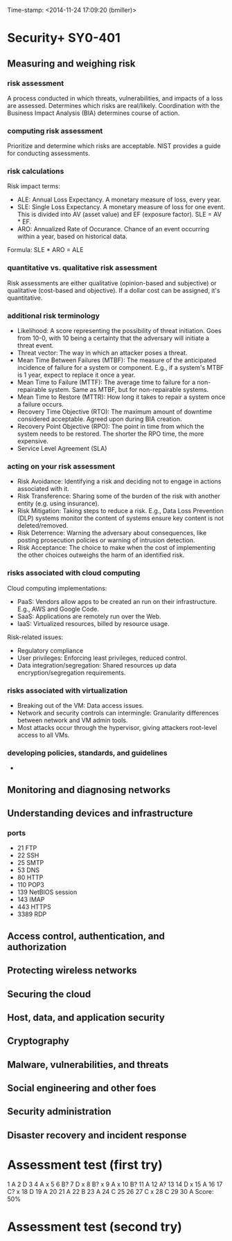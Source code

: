 Time-stamp: <2014-11-24 17:09:20 (bmiller)>
#+STARTUP: content

* Security+ SY0-401
** Measuring and weighing risk
*** risk assessment
A process conducted in which threats, vulnerabilities, and impacts of a loss
are assessed.  Determines which risks are real/likely.  Coordination with the
Business Impact Analysis (BIA) determines course of action.
*** computing risk assessment
Prioritize and determine which risks are acceptable.  NIST provides a guide
for conducting assessments.
*** risk calculations
Risk impact terms:
- ALE: Annual Loss Expectancy.  A monetary measure of loss, every year.
- SLE: Single Loss Expectancy.  A monetary measure of loss for one event.  This
  is divided into AV (asset value) and EF (exposure factor).  SLE = AV * EF.
- ARO: Annualized Rate of Occurance.  Chance of an event occurring within a
  year, based on historical data.

Formula: SLE * ARO = ALE
*** quantitative vs. qualitative risk assessment
Risk assessments are either qualitative (opinion-based and subjective) or
qualitative (cost-based and objective).  If a dollar cost can be assigned,
it's quantitative.
*** additional risk terminology
- Likelihood: A score representing the possibility of threat initiation.  Goes
  from 10-0, with 10 being a certainty that the adversary will initiate a
  threat event.
- Threat vector: The way in which an attacker poses a threat.
- Mean Time Between Failures (MTBF): The measure of the anticipated incidence
  of failure for a system or component.  E.g., if a system's MTBF is 1 year,
  expect to replace it once a year.
- Mean Time to Failure (MTTF): The average time to failure for a
  non-repairable system.  Same as MTBF, but for non-repairable systems.
- Mean Time to Restore (MTTR): How long it takes to repair a system once a
  failure occurs.
- Recovery Time Objective (RTO): The maximum amount of downtime considered
  acceptable.  Agreed upon during BIA creation.
- Recovery Point Objective (RPO): The point in time from which the system needs
  to be restored.  The shorter the RPO time, the more expensive.
- Service Level Agreement (SLA)
*** acting on your risk assessment
- Risk Avoidance: Identifying a risk and deciding not to engage in actions
  associated with it.
- Risk Transference: Sharing some of the burden of the risk with another
  entity (e.g. using insurance).
- Risk Mitigation: Taking steps to reduce a risk.  E.g., Data Loss Prevention
  (DLP) systems monitor the content of systems ensure key content is not
  deleted/removed.
- Risk Deterrence: Warning the adversary about consequences, like posting
  prosecution policies or warning of intrusion detection.
- Risk Acceptance: The choice to make when the cost of implementing the other
  choices outweighs the harm of an identified risk.
*** risks associated with cloud computing
Cloud computing implementations:
- PaaS: Vendors allow apps to be created an run on their infrastructure.
  E.g., AWS and Google Code.
- SaaS: Applications are remotely run over the Web.
- IaaS: Virtualized resources, billed by resource usage.

Risk-related issues:
- Regulatory compliance
- User privileges: Enforcing least privileges, reduced control.
- Data integration/segregation: Shared resources up data
  encryption/segregation requirements.
*** risks associated with virtualization
- Breaking out of the VM: Data access issues.
- Network and security controls can intermingle: Granularity differences
  between network and VM admin tools.
- Most attacks occur through the hypervisor, giving attackers root-level
  access to all VMs.
*** developing policies, standards, and guidelines
- 
** Monitoring and diagnosing networks
** Understanding devices and infrastructure
*** ports
- 21 FTP
- 22 SSH
- 25 SMTP
- 53 DNS
- 80 HTTP
- 110 POP3
- 139 NetBIOS session
- 143 IMAP
- 443 HTTPS
- 3389 RDP
** Access control, authentication, and authorization
** Protecting wireless networks
** Securing the cloud
** Host, data, and application security
** Cryptography
** Malware, vulnerabilities, and threats
** Social engineering and other foes
** Security administration
** Disaster recovery and incident response

* Assessment test (first try)
1 A
2 D
3 
4 A x
5 
6 B?
7 D x
8 B? x
9 A x
10 B?
11 A 
12 A?
13 
14 D x
15 A
16 
17 C? x
18 D
19 A
20 
21 A
22 B
23 A
24 C
25 
26 
27 C x
28 C
29 
30 A
Score: 50%

* Assessment test (second try)

